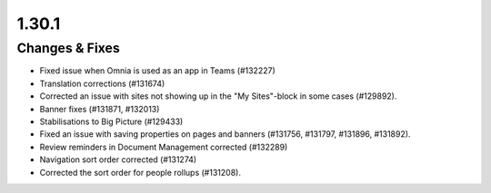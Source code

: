 1.30.1
========================================

Changes & Fixes
***********************

- Fixed issue when Omnia is used as an app in Teams (#132227)
- Translation corrections (#131674)
- Corrected an issue with sites not showing up in the "My Sites"-block in some cases (#129892).
- Banner fixes (#131871, #132013)
- Stabilisations to Big Picture (#129433)
- Fixed an issue with saving properties on pages and banners (#131756, #131797, #131896, #131892).
- Review reminders in Document Management corrected (#132289)
- Navigation sort order corrected (#131274)
- Corrected the sort order for people rollups (#131208).

